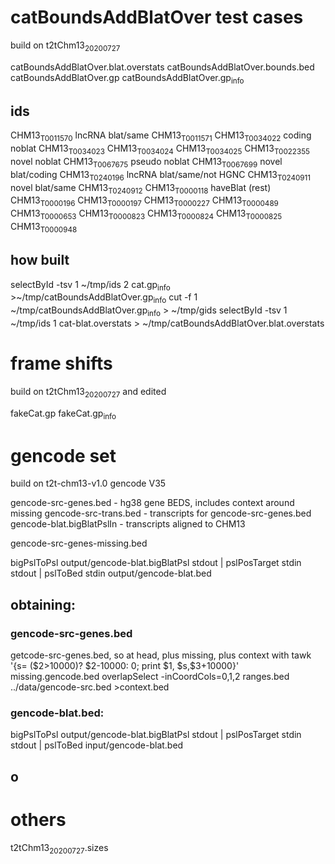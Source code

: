 
* catBoundsAddBlatOver test cases
build on t2tChm13_20200727

catBoundsAddBlatOver.blat.overstats
catBoundsAddBlatOver.bounds.bed
catBoundsAddBlatOver.gp
catBoundsAddBlatOver.gp_info

** ids
CHM13_T0011570  lncRNA  blat/same
CHM13_T0011571
CHM13_T0034022  coding  noblat
CHM13_T0034023
CHM13_T0034024
CHM13_T0034025
CHM13_T0022355  novel   noblat
CHM13_T0067675  pseudo  noblat
CHM13_T0067699  novel   blat/coding
CHM13_T0240196  lncRNA  blat/same/not HGNC
CHM13_T0240911  novel  blat/same
CHM13_T0240912  
CHM13_T0000118  haveBlat (rest)
CHM13_T0000196
CHM13_T0000197
CHM13_T0000227
CHM13_T0000489
CHM13_T0000653
CHM13_T0000823
CHM13_T0000824
CHM13_T0000825
CHM13_T0000948

** how built
selectById -tsv 1 ~/tmp/ids 2 cat.gp_info >~/tmp/catBoundsAddBlatOver.gp_info
cut -f 1 ~/tmp/catBoundsAddBlatOver.gp_info > ~/tmp/gids
selectById -tsv 1 ~/tmp/ids 1 cat-blat.overstats >  ~/tmp/catBoundsAddBlatOver.blat.overstats

* frame shifts
build on t2tChm13_20200727 and edited

fakeCat.gp
fakeCat.gp_info

* gencode set
build on t2t-chm13-v1.0 gencode V35

gencode-src-genes.bed - hg38 gene BEDS, includes context around missing
gencode-src-trans.bed - transcripts for gencode-src-genes.bed
gencode-blat.bigBlatPslIn - transcripts aligned to CHM13


gencode-src-genes-missing.bed

bigPslToPsl output/gencode-blat.bigBlatPsl stdout | pslPosTarget stdin stdout | pslToBed stdin output/gencode-blat.bed

** obtaining:
*** gencode-src-genes.bed
getcode-src-genes.bed, so at head, plus missing, plus context with
tawk '{s= ($2>10000)? $2-10000: 0; print $1, $s,$3+10000}' missing.gencode.bed 
overlapSelect -inCoordCols=0,1,2 ranges.bed ../data/gencode-src.bed  >context.bed

*** gencode-blat.bed:
bigPslToPsl output/gencode-blat.bigBlatPsl stdout | pslPosTarget stdin stdout | pslToBed input/gencode-blat.bed
** o
* others
t2tChm13_20200727.sizes


